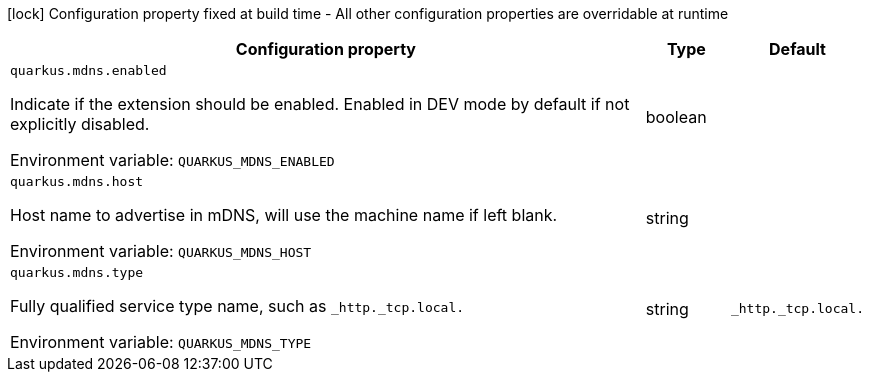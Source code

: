:summaryTableId: quarkus-mdns_quarkus-mdns
[.configuration-legend]
icon:lock[title=Fixed at build time] Configuration property fixed at build time - All other configuration properties are overridable at runtime
[.configuration-reference.searchable, cols="80,.^10,.^10"]
|===

h|[.header-title]##Configuration property##
h|Type
h|Default

a| [[quarkus-mdns_quarkus-mdns-enabled]] [.property-path]##`quarkus.mdns.enabled`##

[.description]
--
Indicate if the extension should be enabled. Enabled in DEV mode by default if not explicitly disabled.


ifdef::add-copy-button-to-env-var[]
Environment variable: env_var_with_copy_button:+++QUARKUS_MDNS_ENABLED+++[]
endif::add-copy-button-to-env-var[]
ifndef::add-copy-button-to-env-var[]
Environment variable: `+++QUARKUS_MDNS_ENABLED+++`
endif::add-copy-button-to-env-var[]
--
|boolean
|

a| [[quarkus-mdns_quarkus-mdns-host]] [.property-path]##`quarkus.mdns.host`##

[.description]
--
Host name to advertise in mDNS, will use the machine name if left blank.


ifdef::add-copy-button-to-env-var[]
Environment variable: env_var_with_copy_button:+++QUARKUS_MDNS_HOST+++[]
endif::add-copy-button-to-env-var[]
ifndef::add-copy-button-to-env-var[]
Environment variable: `+++QUARKUS_MDNS_HOST+++`
endif::add-copy-button-to-env-var[]
--
|string
|

a| [[quarkus-mdns_quarkus-mdns-type]] [.property-path]##`quarkus.mdns.type`##

[.description]
--
Fully qualified service type name, such as `_http._tcp.local.`


ifdef::add-copy-button-to-env-var[]
Environment variable: env_var_with_copy_button:+++QUARKUS_MDNS_TYPE+++[]
endif::add-copy-button-to-env-var[]
ifndef::add-copy-button-to-env-var[]
Environment variable: `+++QUARKUS_MDNS_TYPE+++`
endif::add-copy-button-to-env-var[]
--
|string
|`_http._tcp.local.`

|===


:!summaryTableId: